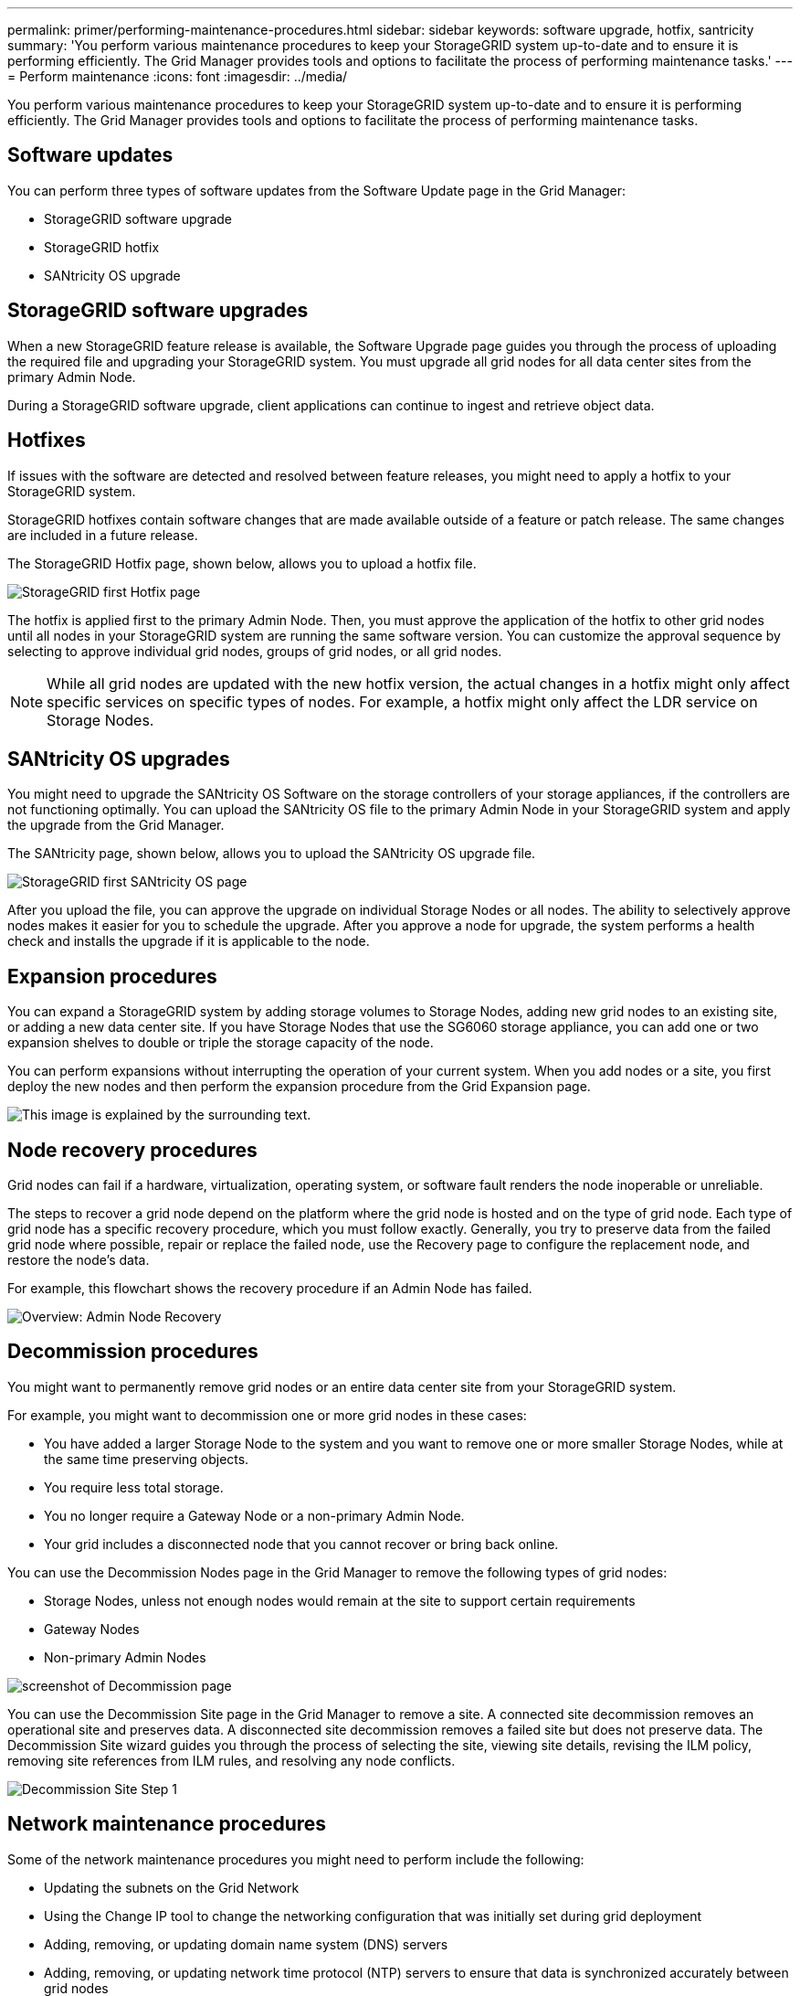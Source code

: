 ---
permalink: primer/performing-maintenance-procedures.html
sidebar: sidebar
keywords: software upgrade, hotfix, santricity
summary: 'You perform various maintenance procedures to keep your StorageGRID system up-to-date and to ensure it is performing efficiently. The Grid Manager provides tools and options to facilitate the process of performing maintenance tasks.'
---
= Perform maintenance
:icons: font
:imagesdir: ../media/

[.lead]
You perform various maintenance procedures to keep your StorageGRID system up-to-date and to ensure it is performing efficiently. The Grid Manager provides tools and options to facilitate the process of performing maintenance tasks.

== Software updates

You can perform three types of software updates from the Software Update page in the Grid Manager:

* StorageGRID software upgrade
* StorageGRID hotfix
* SANtricity OS upgrade

== StorageGRID software upgrades

When a new StorageGRID feature release is available, the Software Upgrade page guides you through the process of uploading the required file and upgrading your StorageGRID system. You must upgrade all grid nodes for all data center sites from the primary Admin Node.

During a StorageGRID software upgrade, client applications can continue to ingest and retrieve object data.

== Hotfixes

If issues with the software are detected and resolved between feature releases, you might need to apply a hotfix to your StorageGRID system.

StorageGRID hotfixes contain software changes that are made available outside of a feature or patch release. The same changes are included in a future release.

The StorageGRID Hotfix page, shown below, allows you to upload a hotfix file.

image::../media/hotfix_choose_file.png[StorageGRID first Hotfix page]

The hotfix is applied first to the primary Admin Node. Then, you must approve the application of the hotfix to other grid nodes until all nodes in your StorageGRID system are running the same software version. You can customize the approval sequence by selecting to approve individual grid nodes, groups of grid nodes, or all grid nodes.

NOTE: While all grid nodes are updated with the new hotfix version, the actual changes in a hotfix might only affect specific services on specific types of nodes. For example, a hotfix might only affect the LDR service on Storage Nodes.

== SANtricity OS upgrades

You might need to upgrade the SANtricity OS Software on the storage controllers of your storage appliances, if the controllers are not functioning optimally. You can upload the SANtricity OS file to the primary Admin Node in your StorageGRID system and apply the upgrade from the Grid Manager.

The SANtricity page, shown below, allows you to upload the SANtricity OS upgrade file.

image::../media/santricity_os_upgrade_first.png[StorageGRID first SANtricity OS page]

After you upload the file, you can approve the upgrade on individual Storage Nodes or all nodes. The ability to selectively approve nodes makes it easier for you to schedule the upgrade. After you approve a node for upgrade, the system performs a health check and installs the upgrade if it is applicable to the node.

== Expansion procedures

You can expand a StorageGRID system by adding storage volumes to Storage Nodes, adding new grid nodes to an existing site, or adding a new data center site. If you have Storage Nodes that use the SG6060 storage appliance, you can add one or two expansion shelves to double or triple the storage capacity of the node.

You can perform expansions without interrupting the operation of your current system. When you add nodes or a site, you first deploy the new nodes and then perform the expansion procedure from the Grid Expansion page.

image::../media/grid_expansion_progress.png[This image is explained by the surrounding text.]

== Node recovery procedures

Grid nodes can fail if a hardware, virtualization, operating system, or software fault renders the node inoperable or unreliable.

The steps to recover a grid node depend on the platform where the grid node is hosted and on the type of grid node. Each type of grid node has a specific recovery procedure, which you must follow exactly. Generally, you try to preserve data from the failed grid node where possible, repair or replace the failed node, use the Recovery page to configure the replacement node, and restore the node's data.

For example, this flowchart shows the recovery procedure if an Admin Node has failed.

image::../media/overview_admin_node_recovery.png[Overview: Admin Node Recovery]

== Decommission procedures

You might want to permanently remove grid nodes or an entire data center site from your StorageGRID system.

For example, you might want to decommission one or more grid nodes in these cases:

* You have added a larger Storage Node to the system and you want to remove one or more smaller Storage Nodes, while at the same time preserving objects.
* You require less total storage.
* You no longer require a Gateway Node or a non-primary Admin Node.
* Your grid includes a disconnected node that you cannot recover or bring back online.

You can use the Decommission Nodes page in the Grid Manager to remove the following types of grid nodes:

* Storage Nodes, unless not enough nodes would remain at the site to support certain requirements
* Gateway Nodes
* Non-primary Admin Nodes

image::../media/decommission_nodes_page_all_connected.png[screenshot of Decommission page]

You can use the Decommission Site page in the Grid Manager to remove a site. A connected site decommission removes an operational site and preserves data. A disconnected site decommission removes a failed site but does not preserve data. The Decommission Site wizard guides you through the process of selecting the site, viewing site details, revising the ILM policy, removing site references from ILM rules, and resolving any node conflicts.

image::../media/decommission_site_step_select_site.png[Decommission Site Step 1]

== Network maintenance procedures

Some of the network maintenance procedures you might need to perform include the following:

* Updating the subnets on the Grid Network
* Using the Change IP tool to change the networking configuration that was initially set during grid deployment
* Adding, removing, or updating domain name system (DNS) servers
* Adding, removing, or updating network time protocol (NTP) servers to ensure that data is synchronized accurately between grid nodes
* Restoring network connectivity to nodes that might have become isolated from the rest of the grid

== Host-level and middleware procedures

Some maintenance procedures are specific to StorageGRID nodes that are deployed on Linux or VMware, or are specific to other components of the StorageGRID solution. For example, you might want to migrate a grid node to a different Linux host or perform maintenance on an Archive Node that is connected to Tivoli Storage Manager (TSM).

== Appliance node cloning

Appliance node cloning lets you easily replace an existing appliance node (source) in your grid with a compatible appliance (target) that is part of the same logical StorageGRID site. The process transfers all data to the new appliance, placing it in service to replace the old appliance node and leaving the old appliance in a pre-install state. Cloning provides a hardware-upgrade process that is easy to perform, and provides an alternate method for replacing appliances.

== Grid node procedures

You might need to perform certain procedures on a specific grid node. For example, you might need to reboot a grid node or manually stop and restart a specific grid node service. Some grid node procedures can be performed from the Grid Manager; others require you to log in to the grid node and use the node's command line.

.Related information

* xref:../admin/index.adoc[Administer StorageGRID]

* xref:../upgrade/index.adoc[Upgrade software]

* xref:../expand/index.adoc[Expand your grid]

* xref:../maintain/index.adoc[Recover and maintain]
